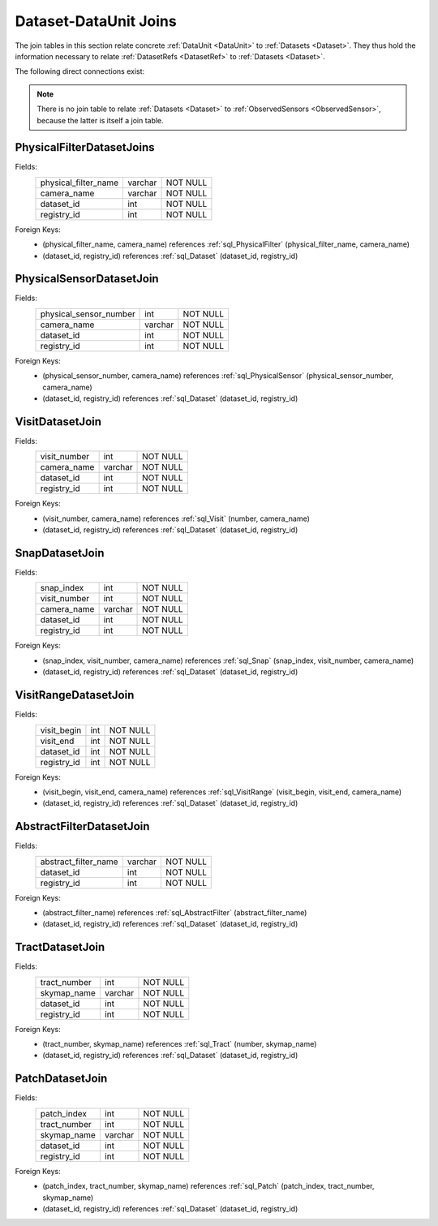 
.. _dataset_joins:

Dataset-DataUnit Joins
======================

The join tables in this section relate concrete :ref:`DataUnit <DataUnit>` to :ref:`Datasets <Dataset>`.
They thus hold the information necessary to relate :ref:`DatasetRefs <DatasetRef>` to :ref:`Datasets <Dataset>`.

The following direct connections exist:

.. graph:: dataset_dataunit_joins
    :align: center

    Visit -- Dataset
    Snap -- Dataset
    Tract -- Dataset
    Patch -- Dataset
    AbstractFilter -- Dataset
    PhysicalFilter -- Dataset
    PhysicalSensor -- Dataset

.. note::

    There is no join table to relate :ref:`Datasets <Dataset>` to :ref:`ObservedSensors <ObservedSensor>`, because the latter is itself a join table.

.. _sql_PhysicalFilterDatasetJoin:

PhysicalFilterDatasetJoins
^^^^^^^^^^^^^^^^^^^^^^^^^^
Fields:
    +----------------------+---------+----------+
    | physical_filter_name | varchar | NOT NULL |
    +----------------------+---------+----------+
    | camera_name          | varchar | NOT NULL |
    +----------------------+---------+----------+
    | dataset_id           | int     | NOT NULL |
    +----------------------+---------+----------+
    | registry_id          | int     | NOT NULL |
    +----------------------+---------+----------+
Foreign Keys:
     - (physical_filter_name, camera_name) references :ref:`sql_PhysicalFilter` (physical_filter_name, camera_name)
     - (dataset_id, registry_id) references :ref:`sql_Dataset` (dataset_id, registry_id)

.. _sql_PhysicalSensorDatasetJoin:

PhysicalSensorDatasetJoin
^^^^^^^^^^^^^^^^^^^^^^^^^
Fields:
    +------------------------+---------+----------+
    | physical_sensor_number | int     | NOT NULL |
    +------------------------+---------+----------+
    | camera_name            | varchar | NOT NULL |
    +------------------------+---------+----------+
    | dataset_id             | int     | NOT NULL |
    +------------------------+---------+----------+
    | registry_id            | int     | NOT NULL |
    +------------------------+---------+----------+
Foreign Keys:
     - (physical_sensor_number, camera_name) references :ref:`sql_PhysicalSensor` (physical_sensor_number, camera_name)
     - (dataset_id, registry_id) references :ref:`sql_Dataset` (dataset_id, registry_id)

.. _sql_VisitDatasetJoin:

VisitDatasetJoin
^^^^^^^^^^^^^^^^
Fields:
    +------------------------+---------+----------+
    | visit_number           | int     | NOT NULL |
    +------------------------+---------+----------+
    | camera_name            | varchar | NOT NULL |
    +------------------------+---------+----------+
    | dataset_id             | int     | NOT NULL |
    +------------------------+---------+----------+
    | registry_id            | int     | NOT NULL |
    +------------------------+---------+----------+
Foreign Keys:
     - (visit_number, camera_name) references :ref:`sql_Visit` (number, camera_name)
     - (dataset_id, registry_id) references :ref:`sql_Dataset` (dataset_id, registry_id)

.. _sql_SnapDatasetJoin:

SnapDatasetJoin
^^^^^^^^^^^^^^^^
Fields:
    +------------------------+---------+----------+
    | snap_index             | int     | NOT NULL |
    +------------------------+---------+----------+
    | visit_number           | int     | NOT NULL |
    +------------------------+---------+----------+
    | camera_name            | varchar | NOT NULL |
    +------------------------+---------+----------+
    | dataset_id             | int     | NOT NULL |
    +------------------------+---------+----------+
    | registry_id            | int     | NOT NULL |
    +------------------------+---------+----------+
Foreign Keys:
     - (snap_index, visit_number, camera_name) references :ref:`sql_Snap` (snap_index, visit_number, camera_name)
     - (dataset_id, registry_id) references :ref:`sql_Dataset` (dataset_id, registry_id)

.. _sql_VisitRangeDatasetJoin:

VisitRangeDatasetJoin
^^^^^^^^^^^^^^^^^^^^^
Fields:
    +------------------------+---------+----------+
    | visit_begin            | int     | NOT NULL |
    +------------------------+---------+----------+
    | visit_end              | int     | NOT NULL |
    +------------------------+---------+----------+
    | dataset_id             | int     | NOT NULL |
    +------------------------+---------+----------+
    | registry_id            | int     | NOT NULL |
    +------------------------+---------+----------+
Foreign Keys:
     - (visit_begin, visit_end, camera_name) references :ref:`sql_VisitRange` (visit_begin, visit_end, camera_name)
     - (dataset_id, registry_id) references :ref:`sql_Dataset` (dataset_id, registry_id)

.. _sql_AbstractFilterDatasetJoin:

AbstractFilterDatasetJoin
^^^^^^^^^^^^^^^^^^^^^^^^^
Fields:
    +----------------------+---------+----------+
    | abstract_filter_name | varchar | NOT NULL |
    +----------------------+---------+----------+
    | dataset_id           | int     | NOT NULL |
    +----------------------+---------+----------+
    | registry_id          | int     | NOT NULL |
    +----------------------+---------+----------+
Foreign Keys:
     - (abstract_filter_name) references :ref:`sql_AbstractFilter` (abstract_filter_name)
     - (dataset_id, registry_id) references :ref:`sql_Dataset` (dataset_id, registry_id)

.. _sql_TractDatasetJoin:

TractDatasetJoin
^^^^^^^^^^^^^^^^
Fields:
    +----------------------+---------+----------+
    | tract_number         | int     | NOT NULL |
    +----------------------+---------+----------+
    | skymap_name          | varchar | NOT NULL |
    +----------------------+---------+----------+
    | dataset_id           | int     | NOT NULL |
    +----------------------+---------+----------+
    | registry_id          | int     | NOT NULL |
    +----------------------+---------+----------+
Foreign Keys:
     - (tract_number, skymap_name) references :ref:`sql_Tract` (number, skymap_name)
     - (dataset_id, registry_id) references :ref:`sql_Dataset` (dataset_id, registry_id)

.. _sql_PatchDatasetJoin:

PatchDatasetJoin
^^^^^^^^^^^^^^^^
Fields:
    +----------------------+---------+----------+
    | patch_index          | int     | NOT NULL |
    +----------------------+---------+----------+
    | tract_number         | int     | NOT NULL |
    +----------------------+---------+----------+
    | skymap_name          | varchar | NOT NULL |
    +----------------------+---------+----------+
    | dataset_id           | int     | NOT NULL |
    +----------------------+---------+----------+
    | registry_id          | int     | NOT NULL |
    +----------------------+---------+----------+
Foreign Keys:
     - (patch_index, tract_number, skymap_name) references :ref:`sql_Patch` (patch_index, tract_number, skymap_name)
     - (dataset_id, registry_id) references :ref:`sql_Dataset` (dataset_id, registry_id)
